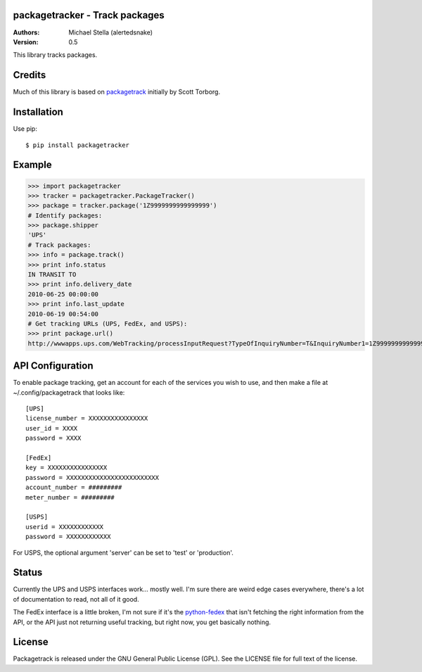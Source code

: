 packagetracker - Track packages
===============================

:Authors:
    Michael Stella (alertedsnake)

:Version: 0.5

This library tracks packages.


Credits
============

Much of this library is based on `packagetrack`_ initially by Scott Torborg.


Installation
============

Use pip::

    $ pip install packagetracker

Example
=======

>>> import packagetracker
>>> tracker = packagetracker.PackageTracker()
>>> package = tracker.package('1Z9999999999999999')
# Identify packages:
>>> package.shipper
'UPS'
# Track packages:
>>> info = package.track()
>>> print info.status
IN TRANSIT TO
>>> print info.delivery_date
2010-06-25 00:00:00
>>> print info.last_update
2010-06-19 00:54:00
# Get tracking URLs (UPS, FedEx, and USPS):
>>> print package.url()
http://wwwapps.ups.com/WebTracking/processInputRequest?TypeOfInquiryNumber=T&InquiryNumber1=1Z9999999999999999


API Configuration
=====================

To enable package tracking, get an account for each of the services you wish
to use, and then make a file at ~/.config/packagetrack that looks like::

    [UPS]
    license_number = XXXXXXXXXXXXXXXX
    user_id = XXXX
    password = XXXX

    [FedEx]
    key = XXXXXXXXXXXXXXXX
    password = XXXXXXXXXXXXXXXXXXXXXXXXX
    account_number = #########
    meter_number = #########

    [USPS]
    userid = XXXXXXXXXXXX
    password = XXXXXXXXXXXX


For USPS, the optional argument 'server' can be set to 'test' or 'production'.

Status
=======

Currently the UPS and USPS interfaces work... mostly well.  I'm sure there are
weird edge cases everywhere, there's a lot of documentation to read, not all of
it good.

The FedEx interface is a little broken, I'm not sure if it's the
`python-fedex`_ that isn't fetching the right information from the API, or the
API just not returning useful tracking, but right now, you get basically
nothing.


License
=======

Packagetrack is released under the GNU General Public License (GPL). See the
LICENSE file for full text of the license.


.. _packagetrack: https://github.com/storborg/packagetrack
.. _python-fedex: https://github.com/python-fedex-devs/python-fedex
.. # vim: syntax=rst expandtab tabstop=4 shiftwidth=4 shiftround tw=80
